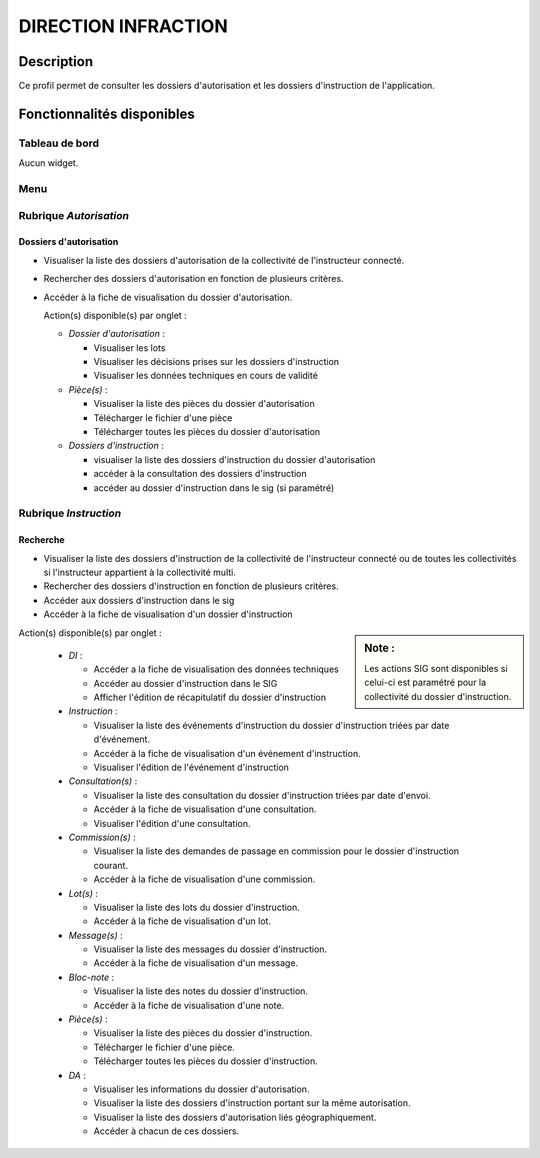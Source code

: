 ####################
DIRECTION INFRACTION
####################

Description
===========

Ce profil permet de consulter les dossiers d'autorisation et les dossiers d'instruction de l'application.

Fonctionnalités disponibles
===========================

Tableau de bord
---------------

Aucun widget.

Menu
----

.. image:: menu_visudadi.png

Rubrique *Autorisation*
-----------------------

Dossiers d'autorisation
#######################

- Visualiser la liste des dossiers d'autorisation de la collectivité de l'instructeur connecté.
- Rechercher des dossiers d'autorisation en fonction de plusieurs critères.
- Accéder à la fiche de visualisation du dossier d'autorisation.

  Action(s) disponible(s) par onglet :

  - *Dossier d'autorisation* :

    - Visualiser les lots
    - Visualiser les décisions prises sur les dossiers d'instruction
    - Visualiser les données techniques en cours de validité

  - *Pièce(s)* :

    - Visualiser la liste des pièces du dossier d'autorisation
    - Télécharger le fichier d'une pièce
    - Télécharger toutes les pièces du dossier d'autorisation

  - *Dossiers d'instruction* :

    - visualiser la liste des dossiers d'instruction du dossier d'autorisation
    - accéder à la consultation des dossiers d'instruction
    - accéder au dossier d'instruction dans le sig (si paramétré)

Rubrique *Instruction*
----------------------


Recherche
#########

- Visualiser la liste des dossiers d'instruction de la collectivité de l'instructeur connecté ou de toutes les collectivités si l'instructeur appartient à la collectivité multi.
- Rechercher des dossiers d'instruction en fonction de plusieurs critères.
- Accéder aux dossiers d'instruction dans le sig
- Accéder à la fiche de visualisation d'un dossier d'instruction

.. sidebar:: Note :

    Les actions SIG sont disponibles si celui-ci est paramétré pour la collectivité du dossier d'instruction.

Action(s) disponible(s) par onglet :

  - *DI* :

    - Accéder a la fiche de visualisation des données techniques
    - Accéder au dossier d'instruction dans le SIG
    - Afficher l'édition de récapitulatif du dossier d'instruction

  - *Instruction* :

    - Visualiser la liste des événements d'instruction du dossier d'instruction triées par date d'événement.
    - Accéder à la fiche de visualisation d'un événement d'instruction.
    - Visualiser l'édition de l'événement d'instruction

  - *Consultation(s)* :

    - Visualiser la liste des consultation du dossier d'instruction triées par date d'envoi.
    - Accéder à la fiche de visualisation d'une consultation.
    - Visualiser l'édition d'une consultation.

  - *Commission(s)* :

    - Visualiser la liste des demandes de passage en commission pour le dossier d'instruction courant.
    - Accéder à la fiche de visualisation d'une commission.

  - *Lot(s)* :

    - Visualiser la liste des lots du dossier d'instruction.
    - Accéder à la fiche de visualisation d'un lot.

  - *Message(s)* :

    - Visualiser la liste des messages du dossier d'instruction.
    - Accéder à la fiche de visualisation d'un message.

  - *Bloc-note* :

    - Visualiser la liste des notes du dossier d'instruction.
    - Accéder à la fiche de visualisation d'une note.

  - *Pièce(s)* :

    - Visualiser la liste des pièces du dossier d'instruction.
    - Télécharger le fichier d'une pièce.
    - Télécharger toutes les pièces du dossier d'instruction.

  - *DA* :

    - Visualiser les informations du dossier d'autorisation.
    - Visualiser la liste des dossiers d'instruction portant sur la même autorisation.
    - Visualiser la liste des dossiers d'autorisation liés géographiquement.
    - Accéder à chacun de ces dossiers.